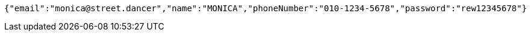 [source,options="nowrap"]
----
{"email":"monica@street.dancer","name":"MONICA","phoneNumber":"010-1234-5678","password":"rew12345678"}
----